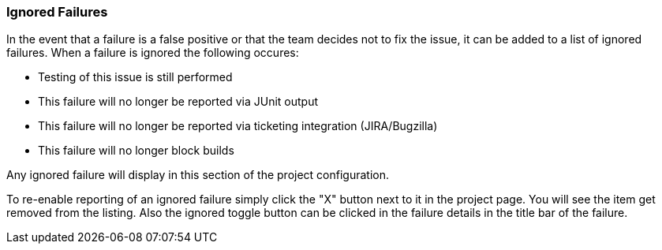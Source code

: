 [[ConfigIgnoredFailures]]
=== Ignored Failures

In the event that a failure is a false positive or that the team decides not to fix the issue, it 
can be added to a list of ignored failures.
When a failure is ignored the following occures:

 * Testing of this issue is still performed
 * This failure will no longer be reported via JUnit output
 * This failure will no longer be reported via ticketing integration (JIRA/Bugzilla)
 * This failure will no longer block builds
 
Any ignored failure will display in this section of the project configuration.

To re-enable reporting of an ignored failure simply click the "X" button next to it in the
project page.  You will see the item get removed from the listing.  Also the ignored
toggle button can be clicked in the failure details in the title bar of the failure.
